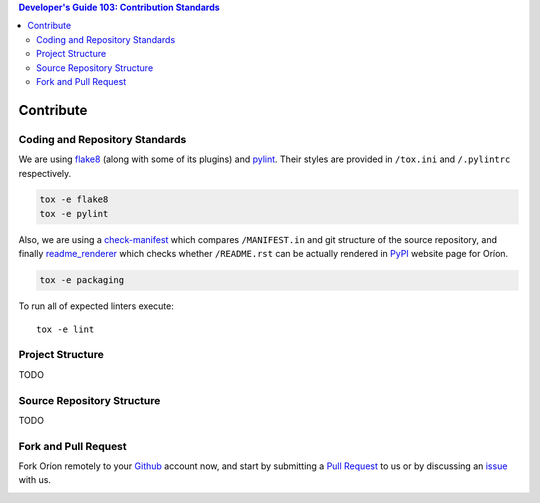 .. contents:: Developer's Guide 103: Contribution Standards

**********
Contribute
**********

Coding and Repository Standards
===============================

We are using flake8_ (along with some of its plugins) and pylint_.
Their styles are provided in ``/tox.ini`` and ``/.pylintrc`` respectively.

.. code-block:: sh

   tox -e flake8
   tox -e pylint

Also, we are using a check-manifest_ which compares ``/MANIFEST.in`` and git
structure of the source repository, and finally readme_renderer_ which
checks whether ``/README.rst`` can be
actually rendered in PyPI_ website page for Oríon.

.. code-block:: sh

   tox -e packaging

To run all of expected linters execute::

   tox -e lint

.. _flake8: http://flake8.pycqa.org/en/latest/
.. _pylint: https://www.pylint.org/
.. _check-manifest: https://pypi.org/project/check-manifest/
.. _readme_renderer: https://pypi.org/project/readme_renderer/
.. _PyPI: https://pypi.org/

Project Structure
=================

TODO

Source Repository Structure
===========================

TODO

Fork and Pull Request
=====================

Fork Oríon remotely to your Github_ account now, and start by submitting a
`Pull Request <https://github.com/epistimio/orion/pulls>`_ to us or by
discussing an `issue <https://github.com/epistimio/orion/issues>`_ with us.

.. image:: https://img.shields.io/github/forks/epistimio/orion.svg?style=social&label=Fork
   :target: https://github.com/epistimio/orion/network

.. _Github: https://github.com
